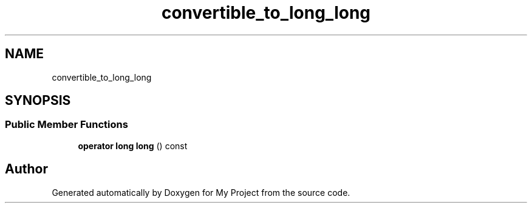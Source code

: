 .TH "convertible_to_long_long" 3 "Wed Feb 1 2023" "Version Version 0.0" "My Project" \" -*- nroff -*-
.ad l
.nh
.SH NAME
convertible_to_long_long
.SH SYNOPSIS
.br
.PP
.SS "Public Member Functions"

.in +1c
.ti -1c
.RI "\fBoperator long long\fP () const"
.br
.in -1c

.SH "Author"
.PP 
Generated automatically by Doxygen for My Project from the source code\&.
